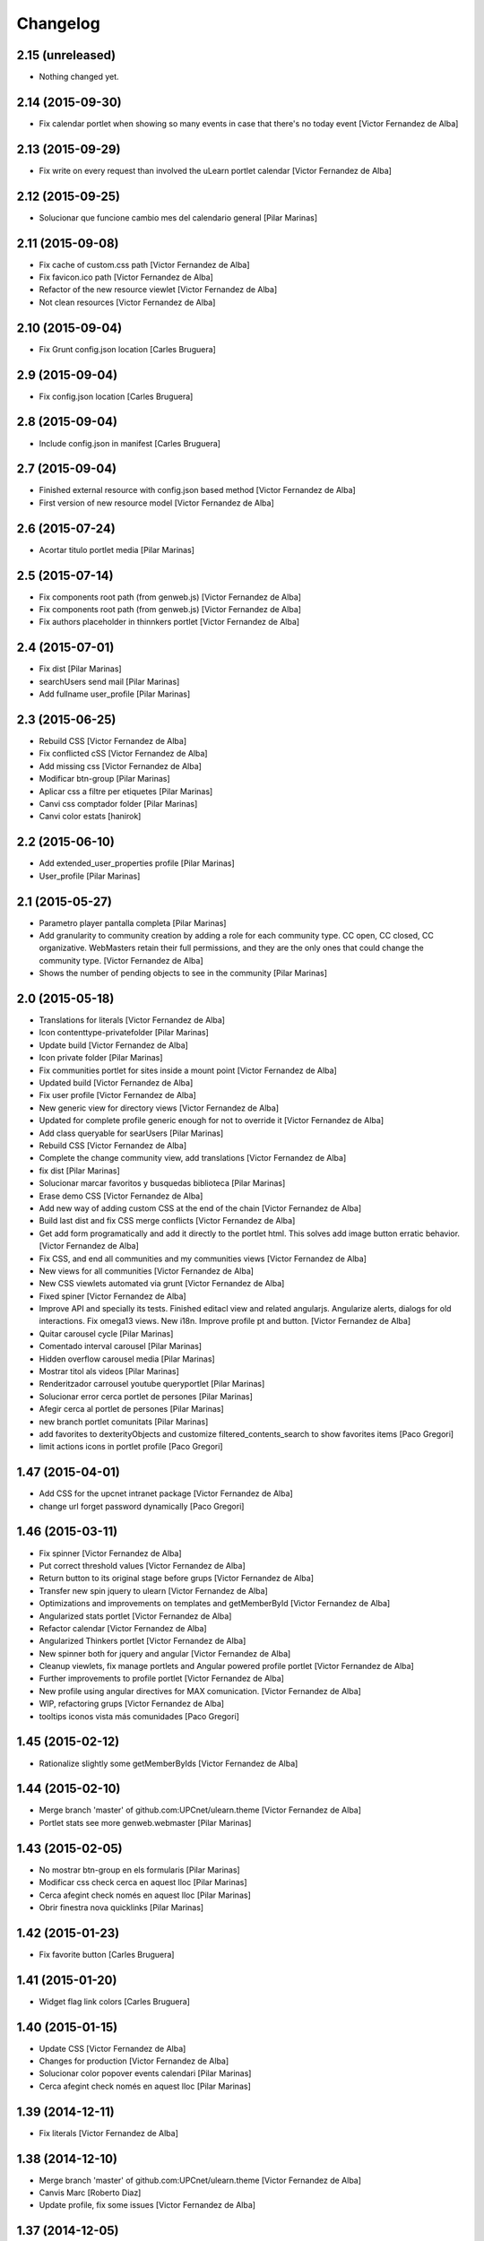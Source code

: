 Changelog
=========

2.15 (unreleased)
-----------------

- Nothing changed yet.


2.14 (2015-09-30)
-----------------

* Fix calendar portlet when showing so many events in case that there's no today event [Victor Fernandez de Alba]

2.13 (2015-09-29)
-----------------

* Fix write on every request than involved the uLearn portlet calendar [Victor Fernandez de Alba]

2.12 (2015-09-25)
-----------------

* Solucionar que funcione cambio mes del calendario general [Pilar Marinas]

2.11 (2015-09-08)
-----------------

* Fix cache of custom.css path [Victor Fernandez de Alba]
* Fix favicon.ico path [Victor Fernandez de Alba]
* Refactor of the new resource viewlet [Victor Fernandez de Alba]
* Not clean resources [Victor Fernandez de Alba]

2.10 (2015-09-04)
-----------------

* Fix Grunt config.json location [Carles Bruguera]

2.9 (2015-09-04)
----------------

* Fix config.json location [Carles Bruguera]

2.8 (2015-09-04)
----------------

* Include config.json in manifest [Carles Bruguera]

2.7 (2015-09-04)
----------------

* Finished external resource with config.json based method [Victor Fernandez de Alba]
* First version of new resource model [Victor Fernandez de Alba]

2.6 (2015-07-24)
----------------

* Acortar titulo portlet media [Pilar Marinas]

2.5 (2015-07-14)
----------------

* Fix components root path (from genweb.js) [Victor Fernandez de Alba]
* Fix components root path (from genweb.js) [Victor Fernandez de Alba]
* Fix authors placeholder in thinnkers portlet [Victor Fernandez de Alba]

2.4 (2015-07-01)
----------------

* Fix dist [Pilar Marinas]
* searchUsers send mail [Pilar Marinas]
* Add fullname user_profile [Pilar Marinas]

2.3 (2015-06-25)
----------------

* Rebuild CSS [Victor Fernandez de Alba]
* Fix conflicted cSS [Victor Fernandez de Alba]
* Add missing css [Victor Fernandez de Alba]
* Modificar btn-group [Pilar Marinas]
* Aplicar css a filtre per etiquetes [Pilar Marinas]
* Canvi css comptador folder [Pilar Marinas]
* Canvi color estats [hanirok]

2.2 (2015-06-10)
----------------

* Add extended_user_properties profile [Pilar Marinas]
* User_profile [Pilar Marinas]

2.1 (2015-05-27)
----------------

* Parametro player pantalla completa [Pilar Marinas]
* Add granularity to community creation by adding a role for each community type. CC open, CC closed, CC organizative. WebMasters retain their full permissions, and they are the only ones that could change the community type. [Victor Fernandez de Alba]
* Shows the number of pending objects to see in the community [Pilar Marinas]

2.0 (2015-05-18)
----------------

* Translations for literals [Victor Fernandez de Alba]
* Icon contenttype-privatefolder [Pilar Marinas]
* Update build [Victor Fernandez de Alba]
* Icon private folder [Pilar Marinas]
* Fix communities portlet for sites inside a mount point [Victor Fernandez de Alba]
* Updated build [Victor Fernandez de Alba]
* Fix user profile [Victor Fernandez de Alba]
* New generic view for directory views [Victor Fernandez de Alba]
* Updated for complete profile generic enough for not to override it [Victor Fernandez de Alba]
* Add class queryable for searUsers [Pilar Marinas]
* Rebuild CSS [Victor Fernandez de Alba]
* Complete the change community view, add translations [Victor Fernandez de Alba]
* fix dist [Pilar Marinas]
* Solucionar marcar favoritos y busquedas biblioteca [Pilar Marinas]
* Erase demo CSS [Victor Fernandez de Alba]
* Add new way of adding custom CSS at the end of the chain [Victor Fernandez de Alba]
* Build last dist and fix CSS merge conflicts [Victor Fernandez de Alba]
* Get add form programatically and add it directly to the portlet html. This solves add image button erratic behavior. [Victor Fernandez de Alba]
* Fix CSS, and end all communities and my communities views [Victor Fernandez de Alba]
* New views for all communities [Victor Fernandez de Alba]
* New CSS viewlets automated via grunt [Victor Fernandez de Alba]
* Fixed spiner [Victor Fernandez de Alba]
* Improve API and specially its tests. Finished editacl view and related angularjs. Angularize alerts, dialogs for old interactions. Fix omega13 views. New i18n. Improve profile pt and button. [Victor Fernandez de Alba]
* Quitar carousel cycle [Pilar Marinas]
* Comentado interval carousel [Pilar Marinas]
* Hidden overflow carousel media [Pilar Marinas]
* Mostrar titol als videos [Pilar Marinas]
* Renderitzador carrousel youtube queryportlet [Pilar Marinas]
* Solucionar error cerca portlet de persones [Pilar Marinas]
* Afegir cerca al portlet de persones [Pilar Marinas]
* new branch portlet comunitats [Pilar Marinas]
* add favorites to dexterityObjects and customize filtered_contents_search to show favorites items [Paco Gregori]
* limit actions icons in portlet profile [Paco Gregori]

1.47 (2015-04-01)
-----------------

* Add CSS for the upcnet intranet package [Victor Fernandez de Alba]
* change url forget password dynamically [Paco Gregori]

1.46 (2015-03-11)
-----------------

* Fix spinner [Victor Fernandez de Alba]
* Put correct threshold values [Victor Fernandez de Alba]
* Return button to its original stage before grups [Victor Fernandez de Alba]
* Transfer new spin jquery to ulearn [Victor Fernandez de Alba]
* Optimizations and improvements on templates and getMemberById [Victor Fernandez de Alba]
* Angularized stats portlet [Victor Fernandez de Alba]
* Refactor calendar [Victor Fernandez de Alba]
* Angularized Thinkers portlet [Victor Fernandez de Alba]
* New spinner both for jquery and angular [Victor Fernandez de Alba]
* Cleanup viewlets, fix manage portlets and Angular powered profile portlet [Victor Fernandez de Alba]
* Further improvements to profile portlet [Victor Fernandez de Alba]
* New profile using angular directives for MAX comunication. [Victor Fernandez de Alba]
* WIP, refactoring grups [Victor Fernandez de Alba]
* tooltips iconos vista más comunidades [Paco Gregori]

1.45 (2015-02-12)
-----------------

* Rationalize slightly some getMemberByIds [Victor Fernandez de Alba]

1.44 (2015-02-10)
-----------------

* Merge branch 'master' of github.com:UPCnet/ulearn.theme [Victor Fernandez de Alba]
* Portlet stats see more genweb.webmaster [Pilar Marinas]

1.43 (2015-02-05)
-----------------

* No mostrar btn-group en els formularis [Pilar Marinas]
* Modificar css check cerca en aquest lloc [Pilar Marinas]
* Cerca afegint check només en aquest lloc [Pilar Marinas]
* Obrir finestra nova quicklinks [Pilar Marinas]

1.42 (2015-01-23)
-----------------

* Fix favorite button [Carles Bruguera]

1.41 (2015-01-20)
-----------------

* Widget flag link colors [Carles Bruguera]

1.40 (2015-01-15)
-----------------

* Update CSS [Victor Fernandez de Alba]
* Changes for production [Victor Fernandez de Alba]
* Solucionar color popover events calendari [Pilar Marinas]
* Cerca afegint check només en aquest lloc [Pilar Marinas]

1.39 (2014-12-11)
-----------------

* Fix literals [Victor Fernandez de Alba]

1.38 (2014-12-10)
-----------------

* Merge branch 'master' of github.com:UPCnet/ulearn.theme [Victor Fernandez de Alba]
* Canvis Marc [Roberto Diaz]
* Update profile, fix some issues [Victor Fernandez de Alba]

1.37 (2014-12-05)
-----------------

* Marc changes [Roberto Diaz]
* Ultims canvis de JS per nexus24 [Victor Fernandez de Alba]
* Canvis Marc [Roberto Diaz]
* Canvis Marc [Roberto Diaz]
* New JS for Nexus24 [Victor Fernandez de Alba]
* Merge branch 'master' of github.com:UPCnet/ulearn.theme [Victor Fernandez de Alba]
* JS for nexus23 [Victor Fernandez de Alba]
* Marc styles [Roberto Diaz]
* CSS [Victor Fernandez de Alba]
* Fix portlet_calendar and update CSS [Victor Fernandez de Alba]

1.36 (2014-10-22)
-----------------

* Fix i18n [Victor Fernandez de Alba]

1.35 (2014-10-20)
-----------------

* Transfer new genweb search feature [Victor Fernandez de Alba]

1.34 (2014-10-17)
-----------------

* Added typeahead [Victor Fernandez de Alba]
* Add quick links personal_bar [Pilar Marinas]
* Fix relative paths [Victor Fernandez de Alba]

1.33 (2014-09-25)
-----------------

* Fix message of search form [Victor Fernandez de Alba]

1.32 (2014-09-05)
-----------------

* Canvis Marc a Setembre [roberto.diaz]
* Merge branch 'master' of github.com:UPCnet/ulearn.theme [roberto.diaz]

1.31 (2014-09-04)
-----------------

* Fix calendar [Victor Fernandez de Alba]
* Update search path for scss resources [Victor Fernandez de Alba]

1.30 (2014-07-21)
-----------------

* Fix calendar [Victor Fernandez de Alba]
* Update search path for scss resources [Victor Fernandez de Alba]

1.29 (2014-07-15)
-----------------

* Fix calendar portlet for mountpoint-based sites. [Victor Fernandez de Alba]

1.28 (2014-07-15)
-----------------

* New link to the communities library [Victor Fernandez de Alba]
* Add components to the whole thing, use select2 and FA from there. [Victor Fernandez de Alba]
* Generalize filtered_search_view [Victor Fernandez de Alba]
* Fix stats on home page [Victor Fernandez de Alba]
* Merge branch 'master' of github.com:UPCnet/ulearn.theme [Victor Fernandez de Alba]
* Fix Llegir més literal [Victor Fernandez de Alba]
* Eventos popover clicables [Pilar Marinas]
* Fix override of portlet_calendar.js when there are more layers than the actual theme. [Victor Fernandez de Alba]

1.27 (2014-06-26)
-----------------

* New CSS for videos [Victor Fernandez de Alba]

1.26 (2014-06-25)
-----------------

* Include underscore [Carles Bruguera]

1.25 (2014-06-16)
-----------------

* Fix discussion order [Victor Fernandez de Alba]

1.24 (2014-06-12)
-----------------

* Finish debats feature [Victor Fernandez de Alba]
* WIP debats [Victor Fernandez de Alba]
* Fix again the portlet calendar bug for sundays [Victor Fernandez de Alba]

1.23 (2014-05-26)
-----------------

* Bug of the portlet calendar weekday generation [Victor Fernandez de Alba]
* Remove missing debug print [Carles Bruguera]
* Fix calendar rendering out of communities [Carles Bruguera]

1.22 (2014-05-07)
-----------------

* Update some CSS for not customize MAXUI any more [Victor Fernandez de Alba]
* Change password link for UPC users and hide user notify on user creation check [Victor Fernandez de Alba]
* Fix personal bar viewlet by overriding it not using jbot, fix favicon [Victor Fernandez de Alba]
* Add a corner case for calendar portlet rendering [Victor Fernandez de Alba]
* Update main template [Victor Fernandez de Alba]
* Fix some CSS [Victor Fernandez de Alba]

1.21 (2014-04-08)
-----------------

* Bug in CSS for retina screens [Victor Fernandez de Alba]

1.20 (2014-04-02)
-----------------

* Canvis path i vista cersca [Pilar Marinas]
* Fix search by tags [Victor Fernandez de Alba]
* Modificar getPhysicalPath i traduccio cerca [Pilar Marinas]

1.19 (2014-03-31)
-----------------

* Merge [Pilar Marinas]
* Canvis estils search content tags [Pilar Marinas]

1.18 (2014-03-31)
-----------------

* Fix search [Victor Fernandez de Alba]

1.17 (2014-03-31)
-----------------

* New tags widget for DX. [Victor Fernandez de Alba]
* Fix firefox breadcrumb [Victor Fernandez de Alba]

1.16 (2014-03-25)
-----------------

* Fix visibility of tools in views [Victor Fernandez de Alba]

1.15 (2014-03-25)
-----------------

* Fix stats portlet [Victor Fernandez de Alba]

1.14 (2014-03-24)
-----------------

 * Add comments by context [Victor Fernandez de Alba]
 * Afegit css per header gebropharma [Pilar Marinas]
 * Fix default portlets [Victor Fernandez de Alba]
 * Fix IE issues [Victor Fernandez de Alba]
 * Deprecate oportunity type. Fix some views, complete user search [Victor Fernandez de Alba]
 * Migrate to MaxClient RESTish [Victor Fernandez de Alba]
 * Merge [Pilar Marinas]
 * Nova vista searchContentTags [Pilar Marinas]
 * Add missing version [Victor Fernandez de Alba]

1.13 (2014-03-04)
-----------------

* i18n [Victor Fernandez de Alba]

1.12 (2014-03-04)
-----------------

* Fix i18n [Victor Fernandez de Alba]

1.11 (2014-03-03)
-----------------

* Fix February bugs [Victor Fernandez de Alba]
* Update CSS [Victor Fernandez de Alba]
* Fix calendar [Victor Fernandez de Alba]

1.10 (2014-02-25)
-----------------

* Fix icons to match FA4 [Victor Fernandez de Alba]
* WIP [Victor Fernandez de Alba]

1.9 (2014-02-24)
----------------

* Fix event CSS [Victor Fernandez de Alba]

1.8 (2014-02-24)
----------------

* Fix icons [Victor Fernandez de Alba]
* Uninstall profile, thinnkers literal conditional, new i18n. [Victor Fernandez de Alba]
* New stats portlet [Victor Fernandez de Alba]
* New portlet calendar ready [Victor Fernandez de Alba]
* Calendar migrated to p.a.event one [Victor Fernandez de Alba]
* Extend the userschema properly, and fix other things [Victor Fernandez de Alba]
* Normalize method in utils [Victor Fernandez de Alba]
* Make portlet more richer [Victor Fernandez de Alba]

1.7 (2014-01-22)
----------------

* Show more additional love to CSS [Victor Fernandez de Alba]

1.6 (2014-01-21)
----------------

* clearfix [Victor Fernandez de Alba]

1.5 (2014-01-21)
----------------

* Show some love [Victor Fernandez de Alba]

1.4 (2014-01-21)
----------------

* Slight fixes [Victor Fernandez de Alba]
* Fix duplicate section id [Victor Fernandez de Alba]

1.3 (2014-01-20)
----------------

* Last fixes to search views and refine the search of users [Victor Fernandez de Alba]
* Changes to search communities and users [Victor Fernandez de Alba]
* Add delay to JS [Victor Fernandez de Alba]
* Add minimum length to query [Victor Fernandez de Alba]
* New CSS [Victor Fernandez de Alba]
* New CSS [Victor Fernandez de Alba]
* Fix directory and icons [Victor Fernandez de Alba]
* Updated JS with new functionality [Victor Fernandez de Alba]
* Merge branch 'master' into iskra [Victor Fernandez de Alba]
* Add Select2.js to main_template, add related CSS [Victor Fernandez de Alba]
* Oportunitats d'innovació [Ramon Navarro Bosch]
* Final search users [Ramon Navarro Bosch]
* Disable right column in the personal-information view. Fix user profile and related CSS. [Victor Fernandez de Alba]
* Update CSS to fix @2x device pixel ratio logo. [Victor Fernandez de Alba]
* Search User UI [Ramon Navarro Bosch]

1.2 (2013-11-26)
----------------

* Fix name of the media folder [Victor Fernandez de Alba]
* Fix portlet creation [Victor Fernandez de Alba]
* Added no-cache to dynamic view [Victor Fernandez de Alba]

1.1 (2013-11-14)
----------------

* New portlet corner in CSS, complete dynamic CSS [Victor Fernandez de Alba]
* Dynamic CSS, full [Victor Fernandez de Alba]
* Fix tests [Victor Fernandez de Alba]
* New ulearn alternate color theme and dynamic view. [Victor Fernandez de Alba]
* WIP dynamic SCSS v2.0 [Victor Fernandez de Alba]

1.0 (2013-11-07)
----------------

* Fix grunt task and compile scss [Victor Fernandez de Alba]

1.0RC9 (2013-11-04)
-------------------

* Updated CSS with new grunt receipt [Victor Fernandez de Alba]
* Add password reset link to login form. Fix https font load from Google Fonts. Fix AJAX CSS animation. [Victor Fernandez de Alba]

1.0RC8 (2013-10-29)
-------------------

* New eConnect portlet visibility onlly to role WebMaster [Victor Fernandez de Alba]

1.0RC7 (2013-10-28)
-------------------

* Fix bad badges descriptors [Victor Fernandez de Alba]

1.0RC6 (2013-10-28)
-------------------

* New badges [Victor Fernandez de Alba]

1.0RC5 (2013-10-28)
-------------------

* Last minute updates [Victor Fernandez de Alba]
* Updated folder links names [Victor Fernandez de Alba]
* New badges and position in portlet. [Victor Fernandez de Alba]
* Fix some permissions bugs [Victor Fernandez de Alba]
* Badges 2.0 [Victor Fernandez de Alba]

1.0RC4 (2013-10-24)
-------------------

* Updated alternate CSS and new badge images [Victor Fernandez de Alba]

1.0RC3 (2013-10-23)
-------------------

* Some fixes [Victor Fernandez de Alba]
* Alternate CSS for uLearn [Victor Fernandez de Alba]

1.0RC2 (2013-10-18)
-------------------

 * Fix events icon [Victor Fernandez de Alba]
 * Added ulearn verd flavour css specific [Victor Fernandez de Alba]
 * Fix some views and portlets [Victor Fernandez de Alba]
 * Merge branch 'master' of github.com:UPCnet/ulearn.theme [Victor Fernandez de Alba]
 * Fix thinnkers box [Victor Fernandez de Alba]
 * Fix new calendar issue, fix creation of communties, [Victor Fernandez de Alba]

1.0RC1 (2013-10-03)
-------------------

 * Several bugs solved in community and make logos customizable [Victor Fernandez de Alba]

1.0b10 (2013-10-01)
-------------------

 * CSS fixes [Victor Fernandez de Alba]
 * Fix personal information for FF [Victor Fernandez de Alba]

1.0b9 (2013-10-01)
------------------

 * Cambio favicon y traducciones [Corina Riba]

1.0b8 (2013-09-13)
------------------

* Updated to MAX 3.5 [Victor Fernandez de Alba]

1.0b7 (2013-08-02)
------------------

 * Traducciones [Corina Riba]
 * Added jarn.i18n load with the ulearn catalog to default main ulearn JS [Victor Fernandez de Alba]

1.0b6 (2013-07-25)
------------------

 * Remove shouter [Victor Fernandez de Alba]

1.0b5 (2013-07-25)
------------------

 * Fix tokenizer [Victor Fernandez de Alba]
 * Updated CSS [Victor Fernandez de Alba]
 * Various fixes [Victor Fernandez de Alba]
 * Traducciones. Modificar eMail del profile ajeno [Corina Riba]

1.0b4 (2013-07-11)
------------------

 * Traducciones [Corina Riba]

1.0b3 (2013-07-10)
------------------

 * traducciones [Corina Riba]
 * Fix z-index and strange behavior of search box and community portlet. [Victor Fernandez de Alba]
 * New econnect portlet. Fix to CSS and other glidges. [Victor Fernandez de Alba]
 * Hide content adder dropdown, added buttons instead. [Victor Fernandez de Alba]
 * Fix glidge on template communities [Victor Fernandez de Alba]

1.0b2 (2013-07-08)
------------------

 * VArious fixes [Victor Fernandez de Alba]
 * Custom profile and new profile. [Victor Fernandez de Alba]
 * Update profile portlets [Victor Fernandez de Alba]
 * Community features [Victor Fernandez de Alba]
 * CSS update [Victor Fernandez de Alba]
 * Community views, search and CSS [Victor Fernandez de Alba]
 * My communities view [Victor Fernandez de Alba]
 * Complete permissions for the buttons. [Victor Fernandez de Alba]
 * New summary view template [Victor Fernandez de Alba]
 * Finish login and fix event form and event folder [Victor Fernandez de Alba]
 * New login form and begin of CSS fixes [Victor Fernandez de Alba]


1.0b1 (2013-06-11)
--------------------

- First beta version release
